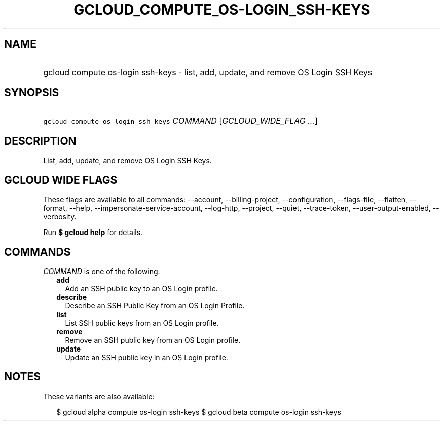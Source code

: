 
.TH "GCLOUD_COMPUTE_OS\-LOGIN_SSH\-KEYS" 1



.SH "NAME"
.HP
gcloud compute os\-login ssh\-keys \- list, add, update, and remove OS Login SSH Keys



.SH "SYNOPSIS"
.HP
\f5gcloud compute os\-login ssh\-keys\fR \fICOMMAND\fR [\fIGCLOUD_WIDE_FLAG\ ...\fR]



.SH "DESCRIPTION"

List, add, update, and remove OS Login SSH Keys.



.SH "GCLOUD WIDE FLAGS"

These flags are available to all commands: \-\-account, \-\-billing\-project,
\-\-configuration, \-\-flags\-file, \-\-flatten, \-\-format, \-\-help,
\-\-impersonate\-service\-account, \-\-log\-http, \-\-project, \-\-quiet,
\-\-trace\-token, \-\-user\-output\-enabled, \-\-verbosity.

Run \fB$ gcloud help\fR for details.



.SH "COMMANDS"

\f5\fICOMMAND\fR\fR is one of the following:

.RS 2m
.TP 2m
\fBadd\fR
Add an SSH public key to an OS Login profile.

.TP 2m
\fBdescribe\fR
Describe an SSH Public Key from an OS Login Profile.

.TP 2m
\fBlist\fR
List SSH public keys from an OS Login profile.

.TP 2m
\fBremove\fR
Remove an SSH public key from an OS Login profile.

.TP 2m
\fBupdate\fR
Update an SSH public key in an OS Login profile.


.RE
.sp

.SH "NOTES"

These variants are also available:

.RS 2m
$ gcloud alpha compute os\-login ssh\-keys
$ gcloud beta compute os\-login ssh\-keys
.RE

